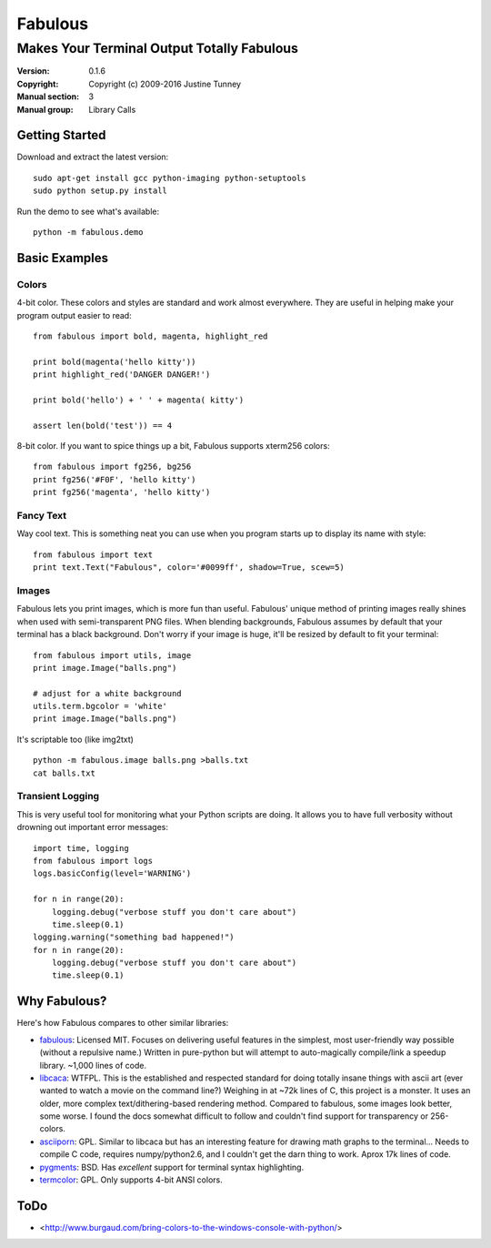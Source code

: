 .. -*-restructuredtext-*-

==========
 Fabulous
==========

---------------------------------------------
 Makes Your Terminal Output Totally Fabulous
---------------------------------------------

:Version: 0.1.6
:Copyright: Copyright (c) 2009-2016 Justine Tunney
:Manual section: 3
:Manual group: Library Calls


Getting Started
===============

Download and extract the latest version::

  sudo apt-get install gcc python-imaging python-setuptools
  sudo python setup.py install

Run the demo to see what's available::

  python -m fabulous.demo


Basic Examples
==============

Colors
------

4-bit color.  These colors and styles are standard and work almost
everywhere.  They are useful in helping make your program output
easier to read::

  from fabulous import bold, magenta, highlight_red

  print bold(magenta('hello kitty'))
  print highlight_red('DANGER DANGER!')

  print bold('hello') + ' ' + magenta( kitty')

  assert len(bold('test')) == 4

8-bit color.  If you want to spice things up a bit, Fabulous supports
xterm256 colors::

  from fabulous import fg256, bg256
  print fg256('#F0F', 'hello kitty')
  print fg256('magenta', 'hello kitty')


Fancy Text
----------

Way cool text.  This is something neat you can use when you program
starts up to display its name with style::

  from fabulous import text
  print text.Text("Fabulous", color='#0099ff', shadow=True, scew=5)


Images
------

Fabulous lets you print images, which is more fun than useful.
Fabulous' unique method of printing images really shines when used
with semi-transparent PNG files.  When blending backgrounds, Fabulous
assumes by default that your terminal has a black background.  Don't
worry if your image is huge, it'll be resized by default to fit your
terminal::

  from fabulous import utils, image
  print image.Image("balls.png")

  # adjust for a white background
  utils.term.bgcolor = 'white'
  print image.Image("balls.png")

It's scriptable too (like img2txt) ::

  python -m fabulous.image balls.png >balls.txt
  cat balls.txt


Transient Logging
-----------------

This is very useful tool for monitoring what your Python scripts are
doing.  It allows you to have full verbosity without drowning out
important error messages::

  import time, logging
  from fabulous import logs
  logs.basicConfig(level='WARNING')

  for n in range(20):
      logging.debug("verbose stuff you don't care about")
      time.sleep(0.1)
  logging.warning("something bad happened!")
  for n in range(20):
      logging.debug("verbose stuff you don't care about")
      time.sleep(0.1)


Why Fabulous?
=============

Here's how Fabulous compares to other similar libraries:

- fabulous_: Licensed MIT.  Focuses on delivering useful features in
  the simplest, most user-friendly way possible (without a repulsive
  name.)  Written in pure-python but will attempt to auto-magically
  compile/link a speedup library.  ~1,000 lines of code.

- libcaca_: WTFPL.  This is the established and respected standard for
  doing totally insane things with ascii art (ever wanted to watch a
  movie on the command line?)  Weighing in at ~72k lines of C, this
  project is a monster.  It uses an older, more complex
  text/dithering-based rendering method.  Compared to fabulous, some
  images look better, some worse.  I found the docs somewhat difficult
  to follow and couldn't find support for transparency or 256-colors.

- asciiporn_: GPL.  Similar to libcaca but has an interesting feature
  for drawing math graphs to the terminal...  Needs to compile C code,
  requires numpy/python2.6, and I couldn't get the darn thing to work.
  Aprox 17k lines of code.

- pygments_: BSD.  Has *excellent* support for terminal syntax highlighting.

- termcolor_: GPL.  Only supports 4-bit ANSI colors.

.. _fabulous: http://pypi.python.org/pypi/fabulous
.. _libcaca: http://caca.zoy.org/
.. _termcolor: http://pypi.python.org/pypi/termcolor
.. _pygments: http://pygments.org/
.. _asciiporn: http://pypi.python.org/pypi/asciiporn/2009.05.01


ToDo
====

- <http://www.burgaud.com/bring-colors-to-the-windows-console-with-python/>
